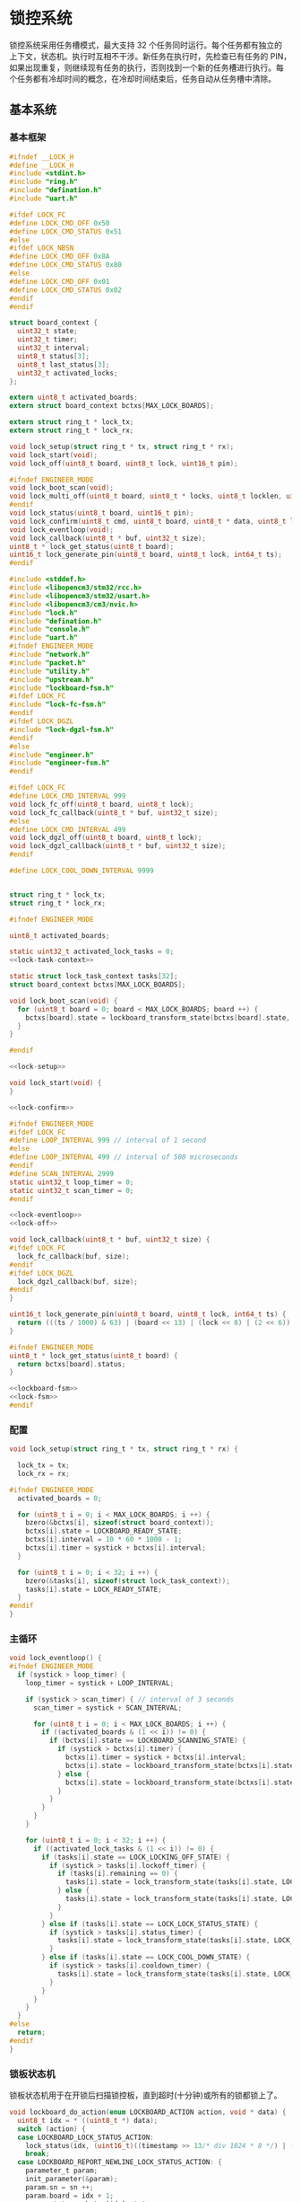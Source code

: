 #+STARTUP: indent
* 锁控系统
锁控系统采用任务槽模式，最大支持 32 个任务同时运行。每个任务都有独立的
上下文，状态机。执行时互相不干涉。新任务在执行时，先检查已有任务的 PIN，
如果出现重复，则继续现有任务的执行，否则找到一个新的任务槽进行执行。每
个任务都有冷却时间的概念，在冷却时间结束后，任务自动从任务槽中清除。
** 基本系统
*** 基本框架
#+begin_src c :tangle /dev/shm/boxos/lock.h
  #ifndef __LOCK_H
  #define __LOCK_H
  #include <stdint.h>
  #include "ring.h"
  #include "defination.h"
  #include "uart.h"

  #ifdef LOCK_FC
  #define LOCK_CMD_OFF 0x50
  #define LOCK_CMD_STATUS 0x51
  #else
  #ifdef LOCK_NBSN
  #define LOCK_CMD_OFF 0x8A
  #define LOCK_CMD_STATUS 0x80
  #else
  #define LOCK_CMD_OFF 0x01
  #define LOCK_CMD_STATUS 0x02
  #endif
  #endif

  struct board_context {
    uint32_t state;
    uint32_t timer;
    uint32_t interval;
    uint8_t status[3];
    uint8_t last_status[3];
    uint32_t activated_locks;
  };

  extern uint8_t activated_boards;
  extern struct board_context bctxs[MAX_LOCK_BOARDS];

  extern struct ring_t * lock_tx;
  extern struct ring_t * lock_rx;

  void lock_setup(struct ring_t * tx, struct ring_t * rx);
  void lock_start(void);
  void lock_off(uint8_t board, uint8_t lock, uint16_t pin);

  #ifndef ENGINEER_MODE
  void lock_boot_scan(void);
  void lock_multi_off(uint8_t board, uint8_t * locks, uint8_t locklen, uint16_t * pins, uint8_t pinlen);
  #endif
  void lock_status(uint8_t board, uint16_t pin);
  void lock_confirm(uint8_t cmd, uint8_t board, uint8_t * data, uint8_t len);
  void lock_eventloop(void);
  void lock_callback(uint8_t * buf, uint32_t size);
  uint8_t * lock_get_status(uint8_t board);
  uint16_t lock_generate_pin(uint8_t board, uint8_t lock, int64_t ts);
  #endif
#+end_src
#+begin_src c :tangle /dev/shm/boxos/lock.c
  #include <stddef.h>
  #include <libopencm3/stm32/rcc.h>
  #include <libopencm3/stm32/usart.h>
  #include <libopencm3/cm3/nvic.h>
  #include "lock.h"
  #include "defination.h"
  #include "console.h"
  #include "uart.h"
  #ifndef ENGINEER_MODE
  #include "network.h"
  #include "packet.h"
  #include "utility.h"
  #include "upstream.h"
  #include "lockboard-fsm.h"
  #ifdef LOCK_FC
  #include "lock-fc-fsm.h"
  #endif
  #ifdef LOCK_DGZL
  #include "lock-dgzl-fsm.h"
  #endif
  #else
  #include "engineer.h"
  #include "engineer-fsm.h"
  #endif

  #ifdef LOCK_FC
  #define LOCK_CMD_INTERVAL 999
  void lock_fc_off(uint8_t board, uint8_t lock);
  void lock_fc_callback(uint8_t * buf, uint32_t size);
  #else
  #define LOCK_CMD_INTERVAL 499
  void lock_dgzl_off(uint8_t board, uint8_t lock);
  void lock_dgzl_callback(uint8_t * buf, uint32_t size);
  #endif

  #define LOCK_COOL_DOWN_INTERVAL 9999


  struct ring_t * lock_tx;
  struct ring_t * lock_rx;

  #ifndef ENGINEER_MODE

  uint8_t activated_boards;

  static uint32_t activated_lock_tasks = 0;
  <<lock-task-context>>

  static struct lock_task_context tasks[32];
  struct board_context bctxs[MAX_LOCK_BOARDS];

  void lock_boot_scan(void) {
    for (uint8_t board = 0; board < MAX_LOCK_BOARDS; board ++) {
      bctxs[board].state = lockboard_transform_state(bctxs[board].state, LOCKBOARD_SCAN_EVENT, &board);
    }
  }

  #endif

  <<lock-setup>>

  void lock_start(void) {
  }

  <<lock-confirm>>

  #ifndef ENGINEER_MODE
  #ifdef LOCK_FC
  #define LOOP_INTERVAL 999 // interval of 1 second
  #else
  #define LOOP_INTERVAL 499 // interval of 500 microseconds
  #endif
  #define SCAN_INTERVAL 2999
  static uint32_t loop_timer = 0;
  static uint32_t scan_timer = 0;
  #endif

  <<lock-eventloop>>
  <<lock-off>>

  void lock_callback(uint8_t * buf, uint32_t size) {
  #ifdef LOCK_FC
    lock_fc_callback(buf, size);
  #endif
  #ifdef LOCK_DGZL
    lock_dgzl_callback(buf, size);
  #endif
  }

  uint16_t lock_generate_pin(uint8_t board, uint8_t lock, int64_t ts) {
    return (((ts / 1000) & 63) | (board << 13) | (lock << 8) | (2 << 6)) & 0xFFFF;
  }

  #ifndef ENGINEER_MODE
  uint8_t * lock_get_status(uint8_t board) {
    return bctxs[board].status;
  }

  <<lockboard-fsm>>
  <<lock-fsm>>
  #endif
#+end_src
*** 配置
#+begin_src c :noweb-ref lock-setup
  void lock_setup(struct ring_t * tx, struct ring_t * rx) {

    lock_tx = tx;
    lock_rx = rx;

  #ifndef ENGINEER_MODE
    activated_boards = 0;

    for (uint8_t i = 0; i < MAX_LOCK_BOARDS; i ++) {
      bzero(&bctxs[i], sizeof(struct board_context));
      bctxs[i].state = LOCKBOARD_READY_STATE;
      bctxs[i].interval = 10 * 60 * 1000 - 1;
      bctxs[i].timer = systick + bctxs[i].interval;
    }

    for (uint8_t i = 0; i < 32; i ++) {
      bzero(&tasks[i], sizeof(struct lock_task_context));
      tasks[i].state = LOCK_READY_STATE;
    }
  #endif
  }
#+end_src
*** 主循环
#+begin_src c :noweb-ref lock-eventloop
  void lock_eventloop() {
  #ifndef ENGINEER_MODE
    if (systick > loop_timer) {
      loop_timer = systick + LOOP_INTERVAL;

      if (systick > scan_timer) { // interval of 3 seconds
        scan_timer = systick + SCAN_INTERVAL;

        for (uint8_t i = 0; i < MAX_LOCK_BOARDS; i ++) {
          if ((activated_boards & (1 << i)) != 0) {
            if (bctxs[i].state == LOCKBOARD_SCANNING_STATE) {
              if (systick > bctxs[i].timer) {
                bctxs[i].timer = systick + bctxs[i].interval;
                bctxs[i].state = lockboard_transform_state(bctxs[i].state, LOCKBOARD_TIMEOUT_EVENT, &i);
              } else {
                bctxs[i].state = lockboard_transform_state(bctxs[i].state, LOCKBOARD_SCAN_TIMER_EVENT, &i);
              }
            }
          }
        }
      }

      for (uint8_t i = 0; i < 32; i ++) {
        if ((activated_lock_tasks & (1 << i)) != 0) {
          if (tasks[i].state == LOCK_LOCKING_OFF_STATE) {
            if (systick > tasks[i].lockoff_timer) {
              if (tasks[i].remaining == 0) {
                tasks[i].state = lock_transform_state(tasks[i].state, LOCK_TIMEOUT_NEWLINE_REMAINING_EQUALS_0_EVENT, &i);
              } else {
                tasks[i].state = lock_transform_state(tasks[i].state, LOCK_TIMEOUT_NEWLINE_REMAINING_GREATER_THAN_0_EVENT, &i);
              }
            }
          } else if (tasks[i].state == LOCK_LOCK_STATUS_STATE) {
            if (systick > tasks[i].status_timer) {
              tasks[i].state = lock_transform_state(tasks[i].state, LOCK_TIMEOUT_EVENT, &i);
            }
          } else if (tasks[i].state == LOCK_COOL_DOWN_STATE) {
            if (systick > tasks[i].cooldown_timer) {
              tasks[i].state = lock_transform_state(tasks[i].state, LOCK_TIMEOUT_EVENT, &i);
            }
          }
        }
      }
    }
  #else
    return;
  #endif
  }
#+end_src
*** 锁板状态机
锁板状态机用于在开锁后扫描锁控板，直到超时(十分钟)或所有的锁都锁上了。
#+begin_src c :noweb-ref lockboard-fsm
  void lockboard_do_action(enum LOCKBOARD_ACTION action, void * data) {
    uint8_t idx = * ((uint8_t *) data);
    switch (action) {
    case LOCKBOARD_LOCK_STATUS_ACTION:
      lock_status(idx, (uint16_t)((timestamp >> 13/* div 1024 * 8 */) | ((idx + 1) << 13) | (timestamp & 0x1f00) | (1 << 6)));
      break;
    case LOCKBOARD_REPORT_NEWLINE_LOCK_STATUS_ACTION: {
      parameter_t param;
      init_parameter(&param);
      param.sn = sn ++;
      param.board = idx + 1;
      param.states = bctxs[idx].status;
      param.__states_len = 3;
      param.timestamp = timestamp + 10 * 60 * 1000; // valid in 10 minutes
      param.pin = lock_generate_pin(idx + 1, idx + 1, timestamp);
      uint8_t param_size = packet_calculate_encode_size(&param);
      uint8_t upbuf[param_size];
      uint8_t bufsize = packet_encode(LOCK_DATA, uid, &param, upbuf, param_size);
      upstream_send(param.pin, upbuf, bufsize);

      break;
    }
    }
  }
#+end_src
*** 锁状态机
#+begin_src c :noweb-ref lock-fsm
  void lock_do_action(enum LOCK_ACTION action, void * data) {
    uint8_t idx = * ((uint8_t *) data);
    switch (action) {
    case LOCK_CONFIRM_LOCK_OFF_ACTION:
    case LOCK_CONFIRM_LOCK_OFF_NEWLINE_RETRY_EQUALS_2_NEWLINE_LOCK_OFF_FIRST_NEWLINE_SET_REMAINING_ACTION: {
      parameter_t confirm;
      init_parameter(&confirm);
      if (tasks[idx].locks_count > 1) {
        confirm.pin = tasks[idx].pin;
        confirm.sn = sn ++;
        confirm.cmd_type = LOCKS_OFF;
        confirm.board = tasks[idx].board + 1;
        uint8_t confirm_size = packet_calculate_encode_size(&confirm);
        uint8_t buf[confirm_size];
        uint8_t bufsize = packet_encode(CONFIRM, uid, &confirm, buf, confirm_size);
        network_write(buf, bufsize);
        console_log("Confirm LOCKS_OFF ( board: ");
        console_number(tasks[idx].board + 1);
        console_string(", locks: ");
        for (uint8_t i = 0; i < tasks[idx].locks_count; i ++) {
          if ((tasks[idx].locks & (1 << i)) == 0) continue;
          console_number(i + 1);
          console_string(", ");
        }
        console_string(")\r\n");
      } else {
        uint8_t lock = 0;
        for (uint8_t i = 0; i < 32; i ++) {
          if ((tasks[idx].locks & (1 << i)) != 0) {
            lock = i + 1;
            break;
          }
        }
        confirm.pin = tasks[idx].pin;
        confirm.sn = sn ++;
        confirm.cmd_type = LOCK_OFF;
        confirm.board = tasks[idx].board + 1;
        confirm.lock = lock;
        uint8_t confirm_size = packet_calculate_encode_size(&confirm);
        uint8_t buf[confirm_size];
        uint8_t bufsize = packet_encode(CONFIRM, uid, &confirm, buf, confirm_size);
        network_write(buf, bufsize);
        console_log("Confirm LOCK_OFF ( board: ");
        console_number(tasks[idx].board + 1);
        console_string(", lock: ");
        console_number(lock);
        console_string(")\r\n");
      }

      if (LOCK_CONFIRM_LOCK_OFF_ACTION == action) {
        return;
      }

      tasks[idx].retry = 2;
      for (uint8_t lock = 0; lock < 32; lock ++) {
        if ((tasks[idx].locks & (1 << lock)) != 0) {
  #ifdef LOCK_FC
          lock_fc_off(tasks[idx].board, lock);
  #endif
  #ifdef LOCK_DGZL
          lock_dgzl_off(tasks[idx].board, lock);
  #endif
          tasks[idx].lockoff_timer = systick + LOCK_CMD_INTERVAL;
          tasks[idx].remaining = tasks[idx].locks_count - 1;
          return;
        }
      }
      break;
    }
    case LOCK_LOCK_OFF_NEXT_NEWLINE_REMAINING_MINUS_1_ACTION: {
      uint8_t j = 0;
      for (uint8_t lock = 0; lock < 32; lock ++) {
        if ((tasks[idx].locks & (1 << lock)) != 0) {
          if (j == (tasks[idx].locks_count - tasks[idx].remaining)) {
  #ifdef LOCK_FC
            lock_fc_off(tasks[idx].board, lock);
  #endif
  #ifdef LOCK_DGZL
            lock_dgzl_off(tasks[idx].board, lock);
  #endif
            tasks[idx].remaining --;
            tasks[idx].lockoff_timer = systick + LOCK_CMD_INTERVAL;
            break;
          }
          j ++;
        }
      }
      break;
    }
    case LOCK_LOCK_STATUS_ACTION:
      lock_status(tasks[idx].board, tasks[idx].pin);
      tasks[idx].status_timer = systick + LOCK_CMD_INTERVAL;
      break;
    case LOCK_START_COOL_DOWN_TIMER_NEWLINE_SCAN_BOARD_ACTION:
      tasks[idx].cooldown_timer = systick + LOCK_COOL_DOWN_INTERVAL;
      bctxs[tasks[idx].board].state = lockboard_transform_state(bctxs[tasks[idx].board].state, LOCKBOARD_SCAN_EVENT, &tasks[idx].board);
      break;
    case LOCK_RETRY_MINUS_1_NEWLINE_LOCK_OFF_FIRST_NEWLINE_SET_REMAINING_ACTION:
      tasks[idx].retry --;
      for (uint8_t i = 0; i < 32; i ++) {
        if ((tasks[idx].locks & (1 << i)) != 0) {
  #ifdef LOCK_FC
          lock_fc_off(tasks[idx].board, i);
  #endif
  #ifdef LOCK_DGZL
          lock_dgzl_off(tasks[idx].board, i);
  #endif
          tasks[idx].lockoff_timer = systick + LOCK_CMD_INTERVAL;
          tasks[idx].remaining = tasks[idx].locks_count - 1;
          return;
        }
      }
      break;
    case LOCK_CLEAR_TASK_ACTION:
      activated_lock_tasks &= ~(1 << idx);
      break;
    }
  }
#+end_src
*** 锁任务上下文

| name           | type   | meaning          |
|----------------+--------+------------------|
| state          | uint32 | 状态机当前状态   |
| pin            | uint16 | 任务 PIN         |
| board          | byte   | 锁板 ID          |
| locks          | uint32 | 锁 BITMAP        |
| locks_count    | byte   | 锁数量           |
| remaining      | byte   | 剩余锁数量       |
| retry          | retry  | 任务剩余重试次数 |
| lockoff_timer  | uint32 | 开锁命令计时器   |
| status_timer   | uint32 | 锁状态命令计时器 |
| cooldown_timer | uint32 | 状态机冷却计时器 |

#+begin_src c :noweb-ref lock-task-context
  struct lock_task_context {
    uint32_t state;
    uint16_t pin;
    uint8_t board;
    uint32_t locks;
    uint8_t locks_count;
    uint8_t remaining;
    uint8_t retry;
    uint32_t lockoff_timer;
    uint32_t status_timer;
    uint32_t cooldown_timer;
  };
#+end_src
*** 开锁
#+begin_src c :noweb-ref lock-off
  void lock_off(uint8_t board, uint8_t lock, uint16_t pin) {
  #ifdef ENGINEER_MODE
    (void) pin;
  #ifdef LOCK_FC
    lock_fc_off(board, lock);
  #else
    lock_dgzl_off(board - 1, lock - 1);
  #endif
  #else

    for (uint8_t i = 0; i < 32; i ++) {
      if ((activated_lock_tasks & (1 << i)) != 0) {
        if (tasks[i].pin == pin) {
          console_log("Found dup command LOCK_OFF(");
          console_number(board + 1);
          console_string(", ");
          console_number(lock + 1);
          console_string(", ");
          console_number(pin);
          console_string(")\r\n");

          tasks[i].state = lock_transform_state(tasks[i].state, LOCK_LOCK_OFF_EVENT, &i);

          return;
        }
      }
    }

    for (uint8_t i = 0; i < 32; i ++) {
      if ((activated_lock_tasks & (1 << i)) == 0) {
        activated_lock_tasks |= (1 << i);
        tasks[i].pin = pin;
        tasks[i].state = LOCK_READY_STATE;
        tasks[i].board = board;
        tasks[i].locks = (1 << lock);
        tasks[i].locks_count = 1;
        tasks[i].state = lock_transform_state(tasks[i].state, LOCK_LOCK_OFF_EVENT, &i);
        bctxs[board].activated_locks = (1 << lock);
        break;
      }
    }
  #endif
  }

  #ifndef ENGINEER_MODE
  void lock_multi_off(uint8_t board, uint8_t * locks, uint8_t locklen, uint16_t * pins, uint8_t pinlen) {
    (void) pinlen;

    for (uint8_t i = 0; i < 32; i ++) {
      if ((activated_lock_tasks & (1 << i)) != 0) {
        if (tasks[i].pin == pins[0]) {
          console_log("Found dup command LOCKS_OFF(");
          console_number(board + 1);
          console_string(", ");
  #ifdef DEBUG
          for (uint8_t j = 0; j < locklen; j ++) {
            console_number(locks[j] + 1);
            console_string(", ");
          }
  #endif
          console_number(pins[0]);
          console_string(")\r\n");
          tasks[i].state = lock_transform_state(tasks[i].state, LOCK_LOCK_OFF_EVENT, &i);

          return;
        }
      }
    }

    for (uint8_t i = 0; i < 32; i ++) {
      if ((activated_lock_tasks & (1 << i)) == 0) {
        activated_lock_tasks |= (1 << i);
        tasks[i].pin = pins[0];
        tasks[i].state = LOCK_READY_STATE;
        tasks[i].board = board;
        tasks[i].locks = 0;
        for (uint8_t j = 0; j < locklen; j ++) {
          uint8_t lock = locks[j];
          tasks[i].locks |= (1 << lock);
          bctxs[board].activated_locks = (1 << lock);
        }
        tasks[i].locks_count = locklen;
        tasks[i].state = lock_transform_state(tasks[i].state, LOCK_LOCK_OFF_EVENT, &i);
        break;
      }
    }
  }
  #endif
#+end_src
*** 锁板响应
#+begin_src c :noweb-ref lock-confirm
  void lock_confirm(uint8_t cmd, uint8_t board, uint8_t * data, uint8_t len) {
    (void)len;
  #ifdef ENGINEER_MODE
    switch (cmd) {
    case LOCK_CMD_OFF:
      break;
    case LOCK_CMD_STATUS: {
      uint8_t tmp[len + 1];
      tmp[0] = board;
      for (uint8_t i = 0; i < len; i ++) {
        tmp[i + 1] = data[i];
      }
      engineer_state = engineer_transform_state(engineer_state, ENGINEER_LOCK_STATUS_ACK_EVENT, tmp);
      break;
    }
    default:
      break;
    }
  #else
    switch (cmd) {
  #ifdef LOCK_DGZL
    case LOCK_CMD_OFF: {
      console_log("Confirm lock off\r\n");
      uint8_t lock = * (uint8_t *) data;
      for (uint8_t i = 0; i < 32; i ++) {
        if ((activated_lock_tasks & (1 << i)) != 0) {
          if (tasks[i].board == board) {
            for (uint8_t j = 0; j < 32; j ++) {
              if ((tasks[i].locks & (1 << j)) != 0 && j == lock) {
                if (tasks[i].remaining == 0) {
                  tasks[i].state = lock_transform_state(tasks[i].state, LOCK_LOCK_OFF_ACK_NEWLINE_REMAINING_EQUALS_0_EVENT, &i);
                } else {
                  tasks[i].state = lock_transform_state(tasks[i].state, LOCK_LOCK_OFF_ACK_NEWLINE_REMAINING_GREATER_THAN_0_EVENT, &i);
                }
                break;
              }
            }
          }
        }
      }
      break;
    }
  #endif
    case LOCK_CMD_STATUS:
      for (uint8_t i = 0; i < 32; i ++) {
        if ((activated_lock_tasks & (1 << i)) != 0) {
          if (tasks[i].board == board) {
            uint8_t opened = 0;
            for (uint8_t lock = 0; lock < 32; lock ++) {
              if ((tasks[i].locks & (1 << lock)) == 0) {
                continue;
              }
  #ifdef LOCK_FC
              if (lock < 8) {
                if ((data[0] & (1 << (lock - 0))) != 0) {
                  opened ++;
                }
              } else if (lock < 16) {
                if ((data[1] & (1 << (lock - 8))) != 0) {
                  opened ++;
                }
              } else if (lock < 24) {
                if ((data[2] & (1 << (lock - 16))) != 0) {
                  opened ++;
                }
              } else {
              }
  #endif
  #ifdef LOCK_DGZL
              if (lock < 8) {
                if ((data[2] & (1 << (lock - 0))) == 0) {
                  opened ++;
                }
              } else if (lock < 16) {
                if ((data[1] & (1 << (lock - 8))) == 0) {
                  opened ++;
                }
              } else if (lock < 24) {
                if ((data[0] & (1 << (lock - 16))) == 0) {
                  opened ++;
                }
              } else {
              }
  #endif
            }
            if (opened == tasks[i].locks_count) {
              tasks[i].state = lock_transform_state(tasks[i].state, LOCK_STATUS_ACK_NEWLINE_LOCK_OPENED_EVENT, &i);
            } else {

  #ifdef LOCK_FC
              if (tasks[i].remaining == 0) {
                if (tasks[i].retry == 0) {
                  tasks[i].state = lock_transform_state(tasks[i].state, LOCK_STATUS_ACK_NEWLINE_LOCK_NOT_OPENED_NEWLINE_REMAINING_EQUALS_0_NEWLINE_RETRY_EQUALS_0_EVENT, &i);
                } else {
                  tasks[i].state = lock_transform_state(tasks[i].state, LOCK_STATUS_ACK_NEWLINE_LOCK_NOT_OPENED_NEWLINE_REMAINING_EQUALS_0_NEWLINE_RETRY_GREATER_THAN_0_EVENT, &i);
                }
              }
  #endif


  #ifdef LOCK_DGZL
              if (tasks[i].retry == 0) {
                tasks[i].state = lock_transform_state(tasks[i].state, LOCK_STATUS_ACK_NEWLINE_LOCK_NOT_OPENED_NEWLINE_RETRY_EQUALS_0_EVENT, &i);
              } else {
                tasks[i].state = lock_transform_state(tasks[i].state, LOCK_STATUS_ACK_NEWLINE_LOCK_NOT_OPENED_NEWLINE_RETRY_GREATER_THAN_0_EVENT, &i);
              }
  #endif
            }
          }
        }
      }

      if (bctxs[board].state == LOCKBOARD_SCANNING_STATE) {
        if (bctxs[board].status[0] != data[0] || bctxs[board].status[1] != data[1] || bctxs[board].status[2] != data[2]) {
          bctxs[board].status[0] = data[0];
          bctxs[board].status[1] = data[1];
          bctxs[board].status[2] = data[2];
          bctxs[board].state = lockboard_transform_state(bctxs[board].state, LOCKBOARD_STATUS_ACK_COMMA_CHANGED_EVENT, &board);
        }
        uint8_t locks_count = 0;
        uint8_t closed = 0;
        for (uint8_t lock = 0; lock < 32; lock ++) {
          if ((bctxs[board].activated_locks & (1 << lock)) != 0) {
            locks_count ++;
  #ifdef LOCK_FC
            if (lock < 8) {
              if ((data[0] & (1 << (lock - 0))) == 0) {
                closed ++;
              }
            } else if (lock < 16) {
              if ((data[1] & (1 << (lock - 8))) == 0) {
                closed ++;
              }
            } else if (lock < 24) {
              if ((data[2] & (1 << (lock - 16))) == 0) {
                closed ++;
              }
            } else {
            }
  #endif
  #ifdef LOCK_DGZL
            if (lock < 8) {
              if ((data[2] & (1 << (lock - 0))) != 0) {
                closed ++;
              }
            } else if (lock < 16) {
              if ((data[1] & (1 << (lock - 8))) != 0) {
                closed ++;
              }
            } else if (lock < 24) {
              if ((data[0] & (1 << (lock - 16))) != 0) {
                closed ++;
              }
            } else {
            }
  #endif
          }
        }
        if (locks_count == closed) {
          bctxs[board].state = lockboard_transform_state(bctxs[board].state, LOCKBOARD_STATUS_ACK_COMMA_CLOSED_EVENT, &board);
        }
      }
      break;
    }
  #endif
  }
#+end_src
** 东莞中立
*** 基本框架
#+begin_src c :tangle /dev/shm/boxos/lock-dgzl.c
  #include <libopencm3/stm32/usart.h>
  #include "lock.h"
  #include "console.h"
  #include "utility.h"
  #include "packet.h"
  #include "uart.h"
  #ifndef ENGINEER_MODE
  #include "lockboard-fsm.h"
  #endif

  void lock_dgzl_off(uint8_t board, uint8_t lock);
  void lock_dgzl_callback(uint8_t * buf, uint32_t size);

  <<dgzl-cmd>>
  <<dgzl-lock-off>>
  <<dgzl-status>>
  <<dgzl-callback>>

#+end_src
*** 锁板指令
#+begin_src c :noweb-ref dgzl-cmd
  static void lock_cmd(uint8_t * cmd) {
    cmd[7] = cmd[2] ^ cmd[3] ^ cmd[4] ^ cmd[5] ^ cmd[6];
    ring_write_array(lock_tx, cmd, 0, 9);
  }
#+end_src
*** 锁板回调
#+begin_src c :noweb-ref dgzl-callback
  void lock_dgzl_callback(uint8_t * buf, uint32_t size) {
    if (size == 6) {
      uint8_t xor = buf[0] ^ buf[1] ^ buf[2] ^ buf[3] ^ buf[4];
      if (xor == buf[5]) {
        // it's correct
        uint8_t board = buf[0] - 1;
        uint8_t cmd = buf[1];

  #ifndef ENGINEER_MODE
        activated_boards |= (1 << board);
  #endif
        switch (cmd) {
        case LOCK_CMD_OFF: {
          uint8_t lock = buf[4] - 1;
          lock_confirm(cmd, board, &lock, 1);
          break;
        }
        case LOCK_CMD_STATUS: {
  #ifdef ENGINEER_MODE
          lock_confirm(cmd, board, buf + 2, 3);
  #else
          lock_confirm(cmd, board, buf + 2, 3);
  #endif
          break;
        }
        default:
          console_log("Unknown lock cmd ");
          console_number(cmd);
          console_newline();
          break;
        }
      } else {
        // it's incorrect
        console_log("Invalid response from lock board: ");
        for (int i = 0; i < 6; i ++) {
          console_byte(buf[i]);
          console_string(" ");
        }
        console_newline();
      }
    }
  }
#+end_src
*** 开锁
#+begin_src c :noweb-ref dgzl-lock-off
  void lock_dgzl_off(uint8_t board, uint8_t lock) {
    uint8_t cmd[9] = { 0x08, 0xAA, board + 1, 0x01, 0x00, 0x00, lock + 1, 0x00, 0x55 };
    lock_cmd(cmd);
  #ifndef ENGINEER_MODE
    bctxs[board].state = lockboard_transform_state(bctxs[board].state, LOCKBOARD_LOCK_OFF_EVENT, &board);
  #endif
  }
#+end_src
*** 锁状态
#+begin_src c :noweb-ref dgzl-status
  void lock_status(uint8_t board, uint16_t pin) {
    (void)pin;
  #ifdef ENGINEER_MODE
    board --;
  #endif
    uint8_t cmd[9] = { 0x08, 0xAA, board + 1, 0x02, 0x00, 0x00, 0x00, 0x00, 0x55 };
    lock_cmd(cmd);
  }
#+end_src
** 蜂巢
系统内的锁板 ID 和锁 ID 都从 0 开始计数。蜂巢锁板的锁也是从 0 开始计数，
因此在发送开锁指令和接收锁板响应时，锁板要加一，而锁 ID 不变。
*** 基本框架
#+begin_src c :tangle /dev/shm/boxos/lock-fc.c
  #include <libopencm3/stm32/usart.h>
  #include "lock.h"
  #include "console.h"
  #include "utility.h"
  #include "packet.h"
  #include "uart.h"
  #include "hash.h"
  #ifndef ENGINEER_MODE
  #include "lockboard-fsm.h"
  #endif

  void lock_fc_off(uint8_t board, uint8_t lock);
  void lock_fc_callback(uint8_t * buf, uint32_t size);

  <<fc-cmd>>
  <<fc-lock-off>>
  <<fc-callback>>
  <<fc-status>>
#+end_src
*** 锁板指令
#+begin_src c :noweb-ref fc-cmd
  static void lock_cmd(uint8_t * cmd, uint32_t size) {
    cmd[size - 1] = crc8_maxim(cmd + 1, size - 2);
    ring_write_array(lock_tx, cmd, 0, size);
  }
#+end_src
*** 锁板回调
#+begin_src c :noweb-ref fc-callback
  void lock_fc_callback(uint8_t * buf, uint32_t size) {
    uint8_t base = 0xED; // { 0xAA, 0xFF}

    if (buf[size - 1] != crc8_maxim_update(base, buf, size - 1)) {
      // invalid packet
      return;
    }

    uint8_t board = buf[1] - 1;
    uint8_t cmd = buf[2];

  #ifndef ENGINEER_MODE
    activated_boards |= 1 << board;
  #endif

    switch (cmd) {
    case LOCK_CMD_OFF: {
      lock_confirm(cmd, board, buf + 3, 3);
      break;
    }
    case LOCK_CMD_STATUS: {
      lock_confirm(cmd, board, buf + 3, 3);
      break;
    }
    default:
      console_log("Unknown lock cmd ");
      console_number(cmd);
      console_newline();
      break;
    }
  }
#+end_src
*** 开锁
#+begin_src c :noweb-ref fc-lock-off
  void lock_fc_off(uint8_t board, uint8_t lock) {
    uint8_t cmd[8] = { 0x07, 0xAA, 0x55, 0x03, board + 1, 0x50, lock, 0x00 };
    lock_cmd(cmd, 8);
  #ifndef ENGINEER_MODE
    bctxs[board].state = lockboard_transform_state(bctxs[board].state, LOCKBOARD_LOCK_OFF_EVENT, &board);
  #endif
  }
#+end_src
*** 锁状态
#+begin_src c :noweb-ref fc-status
  void lock_status(uint8_t board, uint16_t pin) {
    (void)pin;
    uint8_t cmd[7] = { 0x06, 0xAA, 0x55, 0x02, board + 1, 0x51, 0x00 };
    lock_cmd(cmd, 7);
  }
#+end_src
